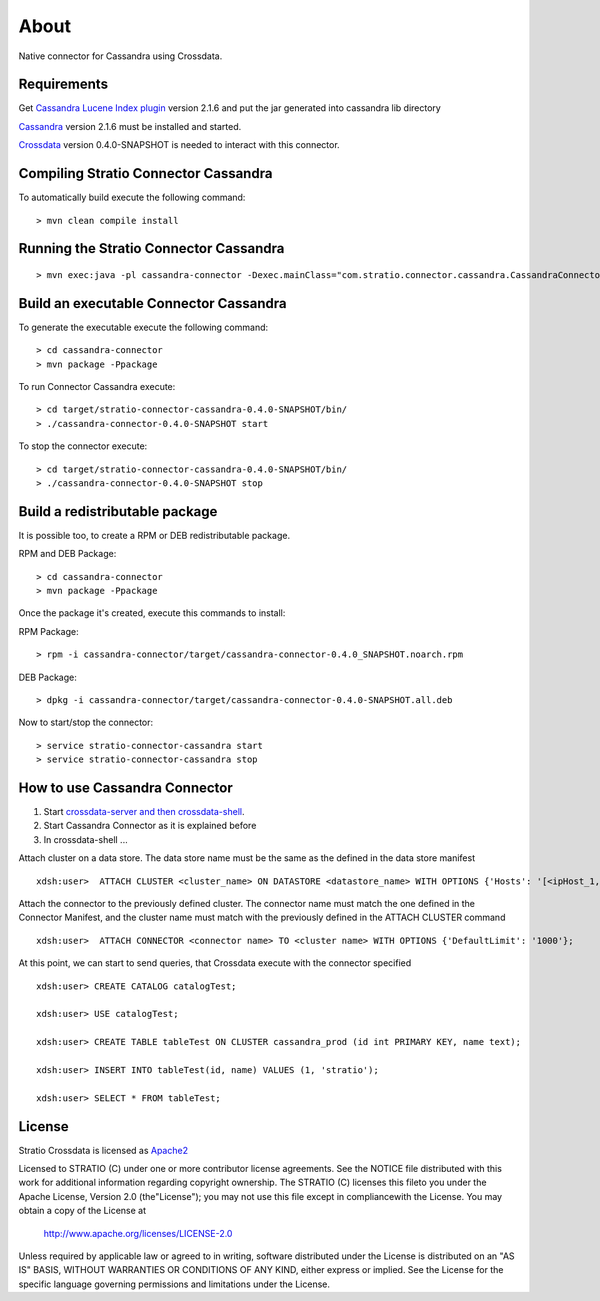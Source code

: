 About
******

Native connector for Cassandra using Crossdata.

Requirements
=============
Get `Cassandra Lucene Index plugin <https://github.com/Stratio/cassandra-lucene-index/tree/2.1.6.0>`_ version 2.1.6 and put the jar generated into cassandra lib directory

`Cassandra <http://cassandra.apache.org/download/>`_ version 2.1.6 must be installed and started.

`Crossdata <https://github.com/Stratio/crossdata>`_ version 0.4.0-SNAPSHOT is needed to interact with this
connector.

Compiling Stratio Connector Cassandra
======================================
To automatically build execute the following command::


    > mvn clean compile install


Running the Stratio Connector Cassandra
========================================
::

    > mvn exec:java -pl cassandra-connector -Dexec.mainClass="com.stratio.connector.cassandra.CassandraConnector"



Build an executable Connector Cassandra
========================================
To generate the executable execute the following command::

    > cd cassandra-connector
    > mvn package -Ppackage


To run Connector Cassandra execute::

    > cd target/stratio-connector-cassandra-0.4.0-SNAPSHOT/bin/
    > ./cassandra-connector-0.4.0-SNAPSHOT start


To stop the connector execute::


    > cd target/stratio-connector-cassandra-0.4.0-SNAPSHOT/bin/
    > ./cassandra-connector-0.4.0-SNAPSHOT stop


Build a redistributable package
================================
It is possible too, to create a RPM or DEB redistributable package.

RPM and DEB Package::

    > cd cassandra-connector
    > mvn package -Ppackage


Once the package it's created, execute this commands to install:

RPM Package::

    > rpm -i cassandra-connector/target/cassandra-connector-0.4.0_SNAPSHOT.noarch.rpm

DEB Package::

    > dpkg -i cassandra-connector/target/cassandra-connector-0.4.0-SNAPSHOT.all.deb

Now to start/stop the connector::

    > service stratio-connector-cassandra start
    > service stratio-connector-cassandra stop

How to use Cassandra Connector
===============================
1. Start `crossdata-server and then crossdata-shell <https://github.com/Stratio/crossdata>`_.
2. Start Cassandra Connector as it is explained before
3. In crossdata-shell ...

Attach cluster on a data store. The data store name must be the same as the defined in the data store manifest ::

    xdsh:user>  ATTACH CLUSTER <cluster_name> ON DATASTORE <datastore_name> WITH OPTIONS {'Hosts': '[<ipHost_1, ipHost_2,...ipHost_n>]', 'Port': <cassandra_port>};


Attach the connector to the previously defined cluster. The connector name must match the one defined in the  Connector Manifest, and the cluster name must match with the previously defined in the ATTACH CLUSTER command ::

    xdsh:user>  ATTACH CONNECTOR <connector name> TO <cluster name> WITH OPTIONS {'DefaultLimit': '1000'};
    
    
At this point, we can start to send queries, that Crossdata execute with the connector specified  ::

    xdsh:user> CREATE CATALOG catalogTest;
    
    xdsh:user> USE catalogTest;
    
    xdsh:user> CREATE TABLE tableTest ON CLUSTER cassandra_prod (id int PRIMARY KEY, name text);
    
    xdsh:user> INSERT INTO tableTest(id, name) VALUES (1, 'stratio');
    
    xdsh:user> SELECT * FROM tableTest;


License
========
Stratio Crossdata is licensed as `Apache2 <http://www.apache.org/licenses/LICENSE-2.0.txt>`_

Licensed to STRATIO (C) under one or more contributor license agreements. See the NOTICE file distributed with this
work for additional information regarding copyright ownership.
The STRATIO (C) licenses this fileto you under the Apache License, Version 2.0 (the"License"); you may not use this
file except in compliancewith the License.  You may obtain a copy of the License at

  http://www.apache.org/licenses/LICENSE-2.0

Unless required by applicable law or agreed to in writing, software distributed under the License is distributed on an
"AS IS" BASIS, WITHOUT WARRANTIES OR CONDITIONS OF ANY KIND, either express or implied.  See the License for the
specific language governing permissions and limitations under the License.
